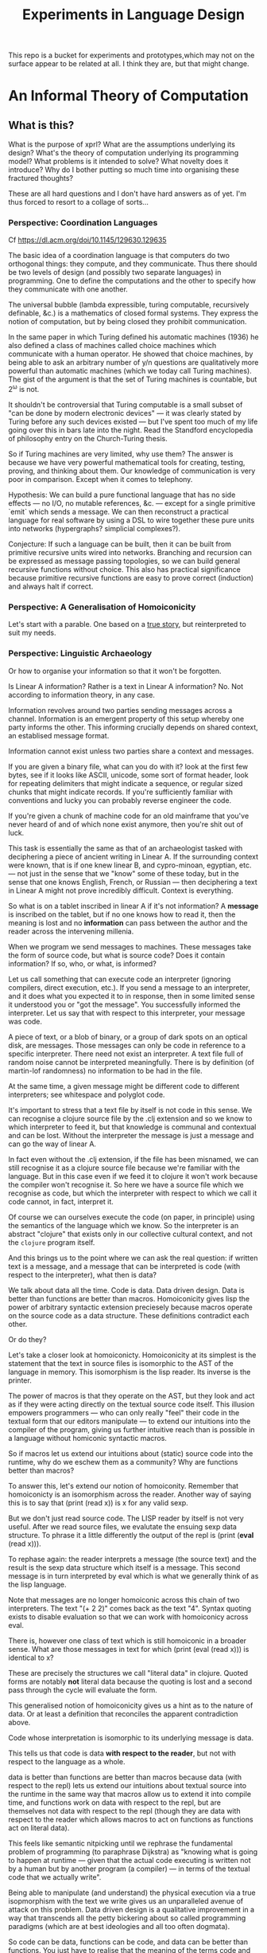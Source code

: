 #+TITLE: Experiments in Language Design

This repo is a bucket for experiments and prototypes,which may not on the
surface appear to be related at all. I think they are, but that might change.

#+TOC: headlines 2

* An Informal Theory of Computation
** What is this?
   What is the purpose of xprl? What are the assumptions underlying its design?
   What's the theory of computation underlying its programming model? What
   problems is it intended to solve? What novelty does it introduce? Why do I
   bother putting so much time into organising these fractured thoughts?

   These are all hard questions and I don't have hard answers as of yet. I'm thus
   forced to resort to a collage of sorts...
*** Perspective: Coordination Languages
    Cf https://dl.acm.org/doi/10.1145/129630.129635

    The basic idea of a coordination language is that computers do two
    orthogonal things: they compute, and they communicate. Thus there should be
    two levels of design (and possibly two separate languages) in
    programming. One to define the computations and the other to specify how
    they communicate with one another.

    The universal bubble (lambda expressible, turing computable, recursively
    definable, &c.) is a mathematics of closed formal systems. They express the
    notion of computation, but by being closed they prohibit communication.

    In the same paper in which Turing defined his automatic machines (1936) he
    also defined a class of machines called choice machines which communicate
    with a human operator. He showed that choice machines, by being able to ask
    an arbitrary number of y/n questions are qualitatively more powerful than
    automatic machines (which we today call Turing machines). The gist of the
    argument is that the set of Turing machines is countable, but 2^ω is not.

    It shouldn't be controversial that Turing computable is a small subset of
    "can be done by modern electronic devices" — it was clearly stated by Turing
    before any such devices existed — but I've spent too much of my life going
    over this in bars late into the night. Read the Standford encyclopedia of
    philosophy entry on the Church-Turing thesis.

    So if Turing machines are very limited, why use them? The answer is because
    we have very powerful mathematical tools for creating, testing, proving, and
    thinking about them. Our knowledge of communication is very poor in
    comparison. Except when it comes to telephony.

    Hypothesis: We can build a pure functional language that has no side
    effects — no I/O, no mutable references, &c. — except for a single primitive
    `emit` which sends a message. We can then reconstruct a practical language
    for real software by using a DSL to wire together these pure units into
    networks (hypergraphs? simplicial complexes?).

    Conjecture: If such a language can be built, then it can be built from
    primitive recursive units wired into networks. Branching and recursion can
    be expressed as message passing topologies, so we can build general
    recursive functions without choice. This also has practical significance
    because primitive recursive functions are easy to prove correct (induction)
    and always halt if correct.
*** Perspective: A Generalisation of Homoiconicity
    Let's start with a parable. One based on a [[https://news.ycombinator.com/item?id=11939851][true story]], but reinterpreted to
    suit my needs.

*** Perspective: Linguistic Archaeology
    Or how to organise your information so that it won't be forgotten.

    Is Linear A information? Rather is a text in Linear A information?  No. Not
    according to information theory, in any case.

    Information revolves around two parties sending messages across a
    channel. Information is an emergent property of this setup whereby one party
    informs the other. This informing crucially depends on shared context, an
    establised message format.

    Information cannot exist unless two parties share a context and messages.

    If you are given a binary file, what can you do with it? look at the first few
    bytes, see if it looks like ASCII, unicode, some sort of format header, look for
    repeating delimiters that might indicate a sequence, or regular sized chunks
    that might indicate records. If you're sufficiently familiar with conventions
    and lucky you can probably reverse engineer the code.

    If you're given a chunk of machine code for an old mainframe that you've
    never heard of and of which none exist anymore, then you're shit out of
    luck.

    This task is essentially the same as that of an archaeologist tasked with
    deciphering a piece of ancient writing in Linear A. If the surrounding
    context were known, that is if one knew linear B, and cypro-minoan, egyptian,
    etc. — not just in the sense that we "know" some of these today, but in the
    sense that one knows English, French, or Russian — then deciphering a text in
    Linear A might not prove incredibly difficult. Context is everything.

    So what is on a tablet inscribed in linear A if it's not information? A
    *message* is inscribed on the tablet, but if no one knows how to read it,
    then the meaning is lost and no *information* can pass between the author and
    the reader across the intervening millenia.

    When we program we send messages to machines. These messages take the form of
    source code, but what is source code? Does it contain information? If so,
    who, or what, is informed?

    Let us call something that can execute code an interpreter (ignoring
    compilers, direct execution, etc.). If you send a message to an interpreter,
    and it does what you expected it to in response, then in some limited sense
    it understood you or "got the message". You successfully informed the
    interpreter. Let us say that with respect to this interpreter, your message
    was code.

    A piece of text, or a blob of binary, or a group of dark spots on an optical
    disk, are messages. Those messages can only be code in reference to a specific
    interpreter. There need not exist an interpreter. A text file full of random
    noise cannot be interpreted meaningfully. There is by definition (of
    martin-lof randomness) no information to be had in the file.

    At the same time, a given message might be different code to different
    interpreters; see whitespace and polyglot code.

    It's important to stress that a text file by itself is not code in this
    sense. We can recognise a clojure source file by the .clj extension and so we
    know to which interpreter to feed it, but that knowledge is communal and
    contextual and can be lost. Without the interpreter the message is just a
    message and can go the way of linear A.

    In fact even without the .clj extension, if the file has been misnamed, we
    can still recognise it as a clojure source file because we're familiar with
    the language. But in this case even if we feed it to clojure it won't work
    because the compiler won't recognise it. So here we have a source file which
    we recognise as code, but which the interpreter with respect to which we call
    it code cannot, in fact, interpret it.

    Of course we can ourselves execute the code (on paper, in principle) using
    the semantics of the language which we know. So the interpreter is an
    abstract "clojure" that exists only in our collective cultural context, and
    not the =clojure= program itself.

    And this brings us to the point where we can ask the real question: if
    written text is a message, and a message that can be interpreted is code
    (with respect to the interpreter), what then is data?

    We talk about data all the time. Code is data. Data driven design. Data is
    better than functions are better than macros. Homoiconicity gives lisp the
    power of arbitrary syntactic extension preciesely because macros operate on
    the source code as a data structure. These definitions contradict each
    other.

    Or do they?

    Let's take a closer look at homoiconicty. Homoiconicity at its simplest is
    the statement that the text in source files is isomorphic to the AST of the
    language in memory. This isomorphism is the lisp reader. Its inverse is the
    printer.

    The power of macros is that they operate on the AST, but they look and act as
    if they were acting directly on the textual source code itself. This illusion
    empowers programmers — who can only really "feel" their code in the textual
    form that our editors manipulate — to extend our intuitions into the compiler
    of the program, giving us further intuitive reach than is possible in a
    language without homiconic syntactic macros.

    So if macros let us extend our intuitions about (static) source code into the
    runtime, why do we eschew them as a community? Why are functions better than
    macros?

    To answer this, let's extend our notion of homoiconity. Remember that
    homoiconicty is an isomorphism across the reader. Another way of saying this
    is to say that (print (read x)) is x for any valid sexp.

    But we don't just read source code. The LISP reader by itself is not very
    useful. After we read source files, we evalutate the ensuing sexp data
    structure. To phrase it a little differently the output of the repl is
    (print (*eval* (read x))).

    To rephase again: the reader interprets a message (the source text) and the
    result is the sexp data structure which itself is a message. This second
    message is in turn interpreted by eval which is what we generally think of as
    the lisp language.

    Note that messages are no longer homoiconic across this chain of two
    interpreters. The text "(+ 2 2)" comes back as the text "4". Syntax quoting
    exists to disable evaluation so that we can work with homoiconicy across
    eval.

    There is, however one class of text which is still homoiconic in a broader
    sense. What are those messages in text for which (print (eval (read x))) is
    identical to x?

    These are precisely the structures we call "literal data" in clojure. Quoted
    forms are notably *not* literal data because the quoting is lost and a second
    pass through the cycle will evaluate the form.

    This generalised notion of homoiconicity gives us a hint as to the nature of
    data. Or at least a definition that reconciles the apparent contradiction
    above.

    Code whose interpretation is isomorphic to its underlying message is data.

    This tells us that code is data *with respect to the reader*, but not with
    respect to the language as a whole.

    data is better than functions are better than macros because data (with
    respect to the repl) lets us extend our intuitions about textual source into
    the runtime in the same way that macros allow us to extend it into compile
    time, and functions work on data with respect to the repl, but are
    themselves not data with respect to the repl (though they are data with
    respect to the reader which allows macros to act on functions as functions
    act on literal data).

    This feels like semantic nitpicking until we rephrase the fundamental problem
    of programming (to paraphrase Dijkstra) as "knowing what is going to happen
    at runtime — given that the actual code executing is written not by a human
    but by another program (a compiler) — in terms of the textual code that we
    actually write".

    Being able to manipulate (and understand) the physical execution via a true
    isopmorphism with the text we write gives us an unparalleled avenue of attack
    on this problem. Data driven design is a qualitative improvement in a way
    that transcends all the petty bickering about so called programming paradigms
    (which are at best ideologies and all too often dogmata).

    So code can be data, functions can be code, and data can be better than
    functions. You just have to realise that the meaning of the terms code and
    data is not well defined without reference to an interpreter.

    To confuse matters even more, a message can be code with respect to two
    interpreters but only be data with respect to one of them. And the
    interpretation of a message need have nothing to do with the intentions of
    the author (cf. Roland Barthes 1967).

    Something decidedly less black and white than Barthes seems necessary to
    really understand this.

    Barthes holds that to give full creative autonomy of interpretation to the
    reader, one must let the author die, but of course it's more subtle than
    that.

    The author creates a text and (presumably) intends it to have a meaning. The
    text is transmitted, the meaning is not. The reader gets the text and infers
    a meaning by reading it.

    Traditional literary theory holds that one should look to the life, opinions,
    actions, etc. of the author when reading a text so as to try and infer the
    author's intended meaning.

    Post modern reading involves reading the text in and of itself — an act which
    is of course impossible because you cannot read except from the context of
    your own life and consciousness — and let the meaning come as it will.

    I think that we have to be schitzophrenic about it. We need to maintain
    simultaneous opinions about what we think the author meant from the context
    of their life, and what the author meant (or to further confuse matters what
    the text itself "means") from the text alone. These opinions will, in
    general, contradict each other. In a sense both will be true, in another
    sense neither will be true.

    All we can hope to do is contrast the different readings and make a call in a
    given context.

    — Aside on self description and indefinite archiving —

    Self description in this framework is ill defined. Description implies
    communication which is only possible through shared context. So you would
    need either a universal context, which is impossible, or a message combined
    with an interpreter that is capable of building a context in which to
    communicate from scratch. A feat which may or may not be possible. Maybe
    scratch isn't necessary, maybe lincos was onto something.

    Maintaining contextual consistency through the ages allows archaeologists to
    bring dead cultures back in a somewhat hollow form. To really understand a
    message, you need to keep a body of native speakers — or contextual natives —
    around. I don't know how long that can be possible.
**** Example of losing context
     Sets, lists, maps (set theoretic functions) are very basic and seem like
     they will never go away. If that's not a universal basis on which to build a
     future proof semantics, what is?

     100 years ago log tables were the primary means of computation. They were
     considered indispensible to the point that sci fi into the 60s still assumed
     space ships would have log tables that you would use to program the ship's
     computer (Spaceman Jones).

     Log tables have ceased to exist. Computers are so fast that we directly
     compute quantities from power series. Often without using logarithms at
     all. This would have been inconceivable in the past.

     Besides, ZFC is an ugly theory. You need choice to do many basic things, it
     leaves the continuum unsettled, it's just not a satisfying theory by many
     criteria. Assuming that it's too fundamental to be replaced is a failure of
     imagination.

     That said, future archaeologists will know that we used sets and maps
     and the rest and there will be books on the subject for historians of
     technology.

     It's the trail of context that needs to be maintained. Universality is a
     myth. Gödel proved that in 1931, but it still hasn't sunk in.
*** Perspective: Entropy (Cybernetics)
    A message is a thing given or received. Being a message is orthogonal to the
    idea of information.

    Remember that information is a probabilistic notion. The information in a
    message is the negative of its entropy, the unliklihood of its occurance.

    But probability is not an ontological notion. Probability is an
    epistemological proposition (Cf Jaynes 2003).

    So whether there is information to be had in a message or not, is a matter of
    context, a question of who receives the message.

    The entire field of cryptography can only exist because of this contextuality
    of information.

    What is the distribution from which messages are drawn? what does it mean for
    one message to be more likely than another? to have greater entropy? It means
    that given a prior, that is a given state of knowledge about the world, there
    are more configurations of the world leading to one message than another.

    That prior is exactly what I mean by context.

    Thermodynamics tells us that within a closed system, entropy always increases
    in the long run. That is to say that for any prior distribution (context),
    the posterior under observation of the system will approach the uniform in
    measure (this could use a lot more rigour) over the long haul.

    A Turing machine (going back to Turing (1936)) is a closed system. This point
    is often glossed over in CS classes and textbooks, but is incredibly
    important. See Wegner (1997) and Hewitt (2007).

    We take the perspective that a Turing machine is an information processing
    device — in the language of Weiner or Shannon which are close enough for our
    purposes to each other — and being a closed system, is a leaky information
    processing system.

    A Turing machine receives messages (input placed on the tape before running
    the machine) and emit messages (the state of the tape on completion). If the
    action of the Turing machine is invertible, that is the Turing machine
    defines an isomorphism from its input set to its output set, then the signal
    of output messages have the same entropy as the input. In all other cases,
    the entropy of the output must be strictly greater than that of the input. In
    other words, information is lost in interpretation by a Turing machine.

    This loss of information is independent of context. More precisely,
    information is lost no matter the context from which you define it. But the
    degree of loss may vary.

    But the Earth is not a closed system, and neither is anything on it except in
    certain, very artificial, situations.

    When you look up a word in a dictionary, you are reducing entropy. If that
    dictionary is on a website then the system of you, plus computer program,
    plus intervening network experiences an increase in information. But
    communication requires energy, which disipates as heat, so there is no
    violation of thermodynamics.

    This leads us to the inescapable conclusion that communication creates open
    systems and so a system of communicating components is something strictly
    more than a Turing machine.

    This observation isn't new, but it's widely dismissed as irrelevant. I hope
    to convince you otherwise.
*** Perspective: Special Relativity
    - Note taken on [2022-09-24 Sat 18:47] \\
      Originally dates [2020-05-12 Tue] in my notes
    On an interstellar scale, consensus is not possible in any practical
    fashion.

    This is a trivial consequnece of special relativity. It is not only
    possible, but necessary, that different observers will observe different
    sequences of events. Those sequences will often contradict each other in the
    short term, but both observers will nevertheless be correct.

    So what can we do? Current solutions like paxos, raft, etc. work by builing
    consensus via coordinated communication. They guarantee that eventually
    everyone will agree, but they make no promises (because they can't) about
    how long it will take for such consensus to arise.

    Spanner, and other "reengineer the universe" style solutions build a frame
    of coordinates that spans the entire planet and using atomic clocks and gps
    impose a total order on all events happening on the earth. Again, this is a
    form of consensus in the long run, with a blind spot trailing ever so
    slightly into the past. If you're running a server in Singapore, and you are
    sent messages from Sydney and London at about the same time (though
    according to the atomic clocks, the London message was first) you'll
    probably receive the packet from Sydney first, and so there will be an
    interval of time in which you are inconsistent with the total ordering of
    the system simply because messages travel at finite speed.

    On the earth this isn't much of a problem, since that trailing blind spot is
    from about a second ago to now. That's not much time. But what happens if we
    expand the network to include the moon? Mars? The moon is over a second away
    at the speed of light. Mars can be more than twenty minutes away. That means
    that the trailing blind spot will be at least 45 minutes for a network
    spanning the earth and mars if it only takes one round trip to agree to
    things. If you have a spanner like system, you can broadcast and get best
    effort consistency in 20 or so minutes, but you won't know they know until
    at least one round trip.

    Let's make it harder. Imagine we send a ship to another star. If that star
    is 60 light years away, then as the ship travels, round trip time will
    increase until it reaches 120 years. If you won't get acknowledgement of
    delivery for over 100 years, then you may as well never get it. Concensus
    becomes completely impossible, all that can be done is informing.

    So instead of tcp, we'll simply need to send a continuous stream of data and
    listen to one coming back.

    Now imagine this ship comes back. It's own web will have diverged
    significantly from ours, but because of the streaming updates back and forth
    there will be cross links. Once the two webs are brought physically close
    together it should be as if they were never apart. The network needs to be
    amorphous in this sense that pieces can break off, evolve in isolation, and
    then reconnect.

    If the network is robust — at the highest level of content, not just at the
    wiring level — to continuous changes in topology, then being connected all
    the time will become a less pressing concern. Going through a tunnel
    shouldn't break anything, being cut off from the outside world by censors
    should be equivalent to a lag in updates, instead of the current situation
    of only having access to anything when you find a hole in the firewall.

*** Interpretation all the way down
**** Notes adapted from [2020-01-06 Mon] on paper
     Data is not a well defined term and I'm going to try and avoid using it for
     the moment. Is this possible?

     What is an inscription on a tablet? Let's call it a message for lack of a
     better word. How do we know it's a message and not a natural phenomenon? or
     an unlikely outcome of random noise? We don't. Intention comes right from
     the start: a message is something intended to be read. Intended to convey
     meaning. The author of a message meant something by it.

     So we need another concept for an artifact — an inscription, a shape, a
     sound, &c. — that *might* be a message, or might not. For now, let's call
     this a text. Not a good word, but I've got nothing else; signal, sign,
     etc. are loaded terms nowadays.

     Can anything be a message? If so, do we even need a word for something that
     might be one?

     A message only exists if a producer and a receiver share enough context to
     make communication possible.

     So before we can have messages, we need agents with the intent to
     communicate.

     Two sentient agents can communicate. This is an observation, not a
     definition.

     But what does it mean to communicate with a machine?

     If you send a message (from your point of view) to a machine and it behaves
     in an expected manner, then you can say that the machine interpreted your
     message correctly. Or maybe that with respect to that interpreter (machine),
     your message is code.

     A message that means something to someone is different from one which does
     not.

     We should likely relax this condition to say that if you send a message to a
     machine and it does *something*, then it interpreted your message (somehow).

     Correctness is not a notion applicable to communication in general.

     Is correctness essential to the notion of code? The rationalist tradition
     would say yes, after all the word 'code' orginally referred to a collection
     of laws in old French (though prior to that, codex just means 'book' in
     Latin).

     Most computer code is not correct in the sense of being not even wrong. So I
     think it's a mistake to equate computer code with formal systems of any kind
     when thinking of practice.

     What do we call a message that you can interpret meaningfully? Meaningful
     (to you)?

     It's important to consider that the meaning intended by the producer of a
     message, and the meaning interpreted by the receiver need not have anything
     to do with one another. In fact one end, or the other (or both?) might not
     assign any meaning at all.

     So Barthes put it too strong: the author isn't dead, they're just another
     reader (of their own message).
**** Theory
     Data is the medium in which computation can occur.

     A message which causes an interpreter to do something is code. That
     something might be a side effect, or it might be a computation.

     It's important to see that from this point of view, computation is just
     another kind of effect we can have on the world. It is a form of doing. It
     just has much nicer mathematical structure than most other kinds of effect.

     That which is done by an interpreter, given a message, *is*, in some sense,
     the meaning assigned to that message by an interpreter. Meaning is use.

     Literal data are precisely those messages which pass through an interpreter
     without causing it to do anything. Semantic roughage. Sort of. Think of the
     machine that draws letters in the sand. There is a sense in which unicode
     chars are literal data, but equally a sense in which they are code. This is
     a point for further consideration elsewhere.

     For now, let's just consider literal data as a subset of (digital) data.

     Notably, since literal data passes through an interpreter without causing it
     to do anything in particular, literal data is not code, and so the
     interpreter assigns no meaning to it.

     (Literal) Data is purely syntactic. Semantics are external to it.

     The fact of the existence of literal data says something about a shared
     structure between the data and the interpreter which emits it unchanged.

     Note that the meaning that the producer of code assigns to it does not
     necessarily have anything to do with the meaning assigned to it by a given
     interpreter (though it may be important to others).

     A symbol, say `identity`, is a message that refers to a form, that is, to
     another message `(fn [x] x)`.

     A form which is intended to invoke a function referred to by a symbol, say
     `(identity 1)`, indicates by the grammatical position of `identity` —
     invocation position — that `identity` is in turn to be treated as an
     interpreter.

     (eval (identity 1)) <=> (apply (eval identity) (map eval [1]))

     The repl is an interpreter that interprets some parts of messages as
     interpreters and other parts as messages to those interpreters.

     But this process must bottom out. At some level, messages must *be*
     interpreters.

     Put differently, messages, being data, are inert. S-expressions, being
     *literal data* to the lisp reader are, furthermore, devoid of
     meaning. Meaning is assigned to the sexps by `eval`, which is the most
     important interpreter in a lisp.

     Code by itself — be it a string, or a forest of sexps — does nothing, means
     nothing. It is inert. It must be interpreted.

     `eval` in lisp serves two distinct purposes. It provides the grammar of
     lisp, which is to say that it decides which forms are the be considered
     interpreters, and which messages, and it transforms inert code into an
     active interpreter.

     This initial spark is magical. It is the difference between computers and
     all media that came before.

     This vivification of inert code into a reactive mechanism is not akin to
     compilation. A compiler is, in principle, a pure function that transforms
     one representation of computer code (text, sexps, etc.) into another (byte
     code, machine code, et al.).

     Compilation is often part of the action which transforms text into a living
     process, but it's not the magic.

     I keep saying magic, but really it's rather banal. At some point, you reach
     circuits which interpret messages directly into physical activity. You don't
     need interpreters all the way down. It just looks that way to people raised
     in modern platforms like the web.

     Does `eval` have to be singular? Is there any reason to restrict the set of
     meta-interpreters, the set of language defining interpreters, to a single
     thing?

     Why can't a single runtime platform accept messages in any format, so long
     as those messages are tagged in some way such that the runtime can deduce
     how to interpret them?
**** Practice
     What I'm calling an interpreter might better be called an executor, but
     interpretation has a meaning beyond Steele and Sussman's art.

     The difference between compilers and interpreters, for our purposes, is that
     compilers are pure functions, that is they are computations that operate in
     and on data, whereas interpreters take action based on their input. Real
     action in the (possibly digital) world.

     In particular, a compiler itself needs to be interpreted, it's just a
     program.

     This is obfuscated because compilers are generally executables, which just
     means that the operating system knows how to interpret them.

* A Language to Play with Theories
** Desiderata
   What do I want from an ideal language for playing with computing machinery?
** Skepticism
   Which structures and patterns are useful, and which are just habit?
*** Dynamic Linking
    I got this idea originally from the [[https://www.unisonweb.org/][Unison]] language, but this is my
    interpretation and any faults herein are my own.

    A codebase is shared mutable state between developers. Uncoordinated
    changes by different developers, or by individuals at different points in
    time are the cause of a large class of bugs (git catches some of these as
    merge conflicts, but not all).

    I want to be able to modify code without fear of breaking anything I don't
    touch. If no existing code can change, then no existing functionality can
    break.

    In particular, this means that dynamic linking is unacceptable. The promise
    of dynamic linking is that bug fixes, security updates, and performance
    boosts will automagically trickle into your code as your dependencies
    release minor updates. The problem, of course, is that along with these
    come new bugs and breaking changes. We have a parallel with iatrogenics
    that puts us at the mercy of the gung-ho.

    Let's not forget that the real impetus that drove dynamic linking to become
    the standard was the fact that old machines didn't have enough drum or core
    space to hold much, so pieces had to be continually swapped in and
    out. That just isn't the case anymore.

    There's a synthesis of static and dynamic linking that I think gives us the
    best of both worlds. Given a reference by value scheme we can link code just
    as we do now, allowing shared libraries and small updates, but the links
    aren't symbols to be dumbly matched at runtime, they're unique references to
    specific bits of code that change if the code changes (think infinitely long
    hashes).

    But we still have to address the issue of updates. Security updates aren't
    going to go away anytime soon, so there needs to be a way to update large
    codebases wholesale.

    But given these references are explicit, a tool can scan and index
    them. Thus given a new version of some function, say SSL_do_handshake from
    openssl, the tooling can scan the entire codebase and say "These 7,453
    lines of code will be modified by this update, do you want to continue?".

    That sounds horrible, but is it worse than changing those 7000 loc and not
    even knowing it?
*** The Stack
    The modern callstack and the prevalence of stack machines when defining
    languages has its origin in Dijkstra's Notes on Structured Programming
    (1970).

    Dijkstra's goal was to achieve a one to one correspondance between the text
    of the program and the instructions being executed in the hardware. He
    managed to do this with extreme elegance using just a stack and a couple of
    counters. It signaled certain death for the goto statement.

    And the stack works brilliantly for sequential, synchronous code. It works
    so well that stacks ops are part of the instruction set of modern chips, and
    students leave university thinking that stacks are an inherent part of
    programming languages.

    The problem, though, is that they suck at concurrency, especially in the
    face of asynchronicity.

    The problem is obvious if you ever worked in javascript pre ES6. It's
    also apparent in Rust's red/blue function kerfuffle when you realise the
    difference between red and blue is that one uses the stack and the other
    uses a scheduler / event loop.

    The program always needs to know where to go next, in particular functions
    need to know where to return to, but do we need to store this information on
    the stack?

    React is playing with the idea of virtualising the stack because when you
    have hundreds of ui tasks going on asyncronously and you want to interrupt,
    reorder, and resume them, when you need to modify or cancel them on the fly,
    then you need a different data structure.

    The early versions of Akka had a great hack to use the stack where is was
    beneficial and then blow it away: an actor would proceed like a normal
    function calling functions, until it hits a send call. Send would just build
    the current continuation, and throw an exception containing that
    continuation, the message, and the receiver. The scheduler catches that
    exception, queues the message and loops back. I always admired the
    cleverness of this approach.

    But concretely. I hypothesise that if we rethink the stack abstraction we
    can have asyncronous code that looks synchronous. Async/await without the
    keywords and dual nature.

    It should also help optimisers that want to reorder larger chunks of a
    program, or automatic parallelisation.
*** Function, Proceedures, Coroutines, and Transducers
    Are function a good fundamental unit for programming?

    Can you guess what I think?

    Example: is (get m k) a pure function (clojure semantics, not a trick
    question)?

    The answer depends on whether you consider `nil` a first class thing.

    Hoare's null pointer blunder is due, at the end of the day, to the fact that
    (get m k) often has nothing meaningful to return. If k is not in m then
    there is no answer. But by the semantics of function calls, something must
    be returned. And so we reify nothing into null, nil, None,
    NotFoundException, etc..

    Type theory gives you a way of reifying nothing without the danger of null
    references, but it's still just a kludge to fix an older kludge.

    Why can't (get m k) just not return anything if it has nothing to return?

    Because functions always return a value. In set theory a function has a
    value for valid input, type theory lets you enforce this, but what is a
    reasonable k in (get m k)? Any value is a valid key, so should be part of
    the domain, but m is a finite map, so almost all inputs yield no valid
    output.

    So get is really a partial function whose domain depends on its first
    argument.

    Now what about `when`?

    Can we build a language that just short circuits instead of returning a
    reified nothing? Do nothing, don't say "nothing". `when` sends a message
    somewhere if its predicate comes back true, and if it comes back false, the
    current fibre of execution just dies and unwinds.

    If we add a mechanism to catch this unwinding, then we can build `if` from
    `when` and (get m k default) from (get m k). But by default it just unwinds
    all the way to the runtime and something else gets scheduled.

    So under the hood, these "functions" are proceedures that might jump to the
    return pointer when they finish, or might just `GOTO HALT`. Weird, but still
    structured in its own way.

    We now have "functions" that return zero or one value to the caller. Why
    stop there? A transducer is just such a "function" that passes on zero or
    more values for every input. It doesn't quite return to the caller, but
    we'll come back to that.

    Orthogonal issues: to whom to we "return" these values? and when?

    Conjecture: if we get the whom right, then when ceases to matter. This will
    take some justification in a separate point (see [[*The Myth of Synchoronicity][The Myth of Synchoronicity]]).

    A coroutine is a proceedure (aka routine) which decides for itself where
    control goes next. Instead of a call stack which decides what "return" means
    for you, (symmetric) coroutines end in a (yield X value) statement which
    says "send this value to X and give it control".

    I'm still trying to work out what a persistent (ie stateless) coroutine
    would look like at the assembly level. I'm pretty sure I want the solution
    to this problem, but it's not trivial and until I hit the point where I 100%
    need it, it only gets background thought privileges.

    Now take a toy program like
    =(fn [k] (let [v (get m k)] (when (even? v) (* v v))))=
    This says given a `k`, look it up and get back a (presumably) number, if
    it's even square it.

    What does (let [v (get m k)]) actually do? Is m local? does get park and
    wait for a remote server?

    It shouldn't matter. If we have control over where functions return, then
    `let` tells `get` send a value back to "here" (label?, call_cc()?), `get`
    then gets control and goes about its business. If it parks, `let` will be
    none the wiser, so long as `get` passes on the corrent place to yield the
    eventual value.

    So if `get` finds a value to return that value finds its way back to the
    let statement which binds it to the name `v`, and control moves on to the
    body of `let`. Similarly if `when` decides to pass on control to its body
    then eventually `*` is passed `v` twice, does whatever it does and sends
    it's value to ???

    That's a good question. `*` should inherit its return pointer from `when`
    which inherits it from `let`, which in this case gets it off the return
    stack since we're invoking the `let` as the body of a function.

    Thus we get standard stack based funcall semantics even if get (and `even?`)
    actually have to park and wait for data. We have async handling without
    red/blue dichotomy or confusing keywords.

    But notice that we also get short circuiting. If `(get m k)` returns
    nothing, then we don't need to test `(even? nil)` because the computation
    just ends at `get`. We get a cheaper version of nil punning with no risk of
    using a null pointer because there is no null pointer. "nil" isn't a
    thing. We return nothing, not "nothing".

    But what if `m` is a multimap and `(get m k)` returns multiple values?

    N.B.: what follows is still actively in churn and I might consider it
    idiotic next week.

    One option is to require the programmer to have known that `m` was a
    multimap to begin with and plan for a collection at all points downstream.

    But blaming the user is too easy.

    A better option might be to fork the computation. Remember that coroutines
    are persistent and stateless, so each value `get` returns flows through the
    rest of computation (possibly in parallel) resulting in multiple return
    values getting passed back to the outermost caller. Note that this doesn't
    return a collection, if returns multiple values.

    If not everything returned from `get` is even, then the `when` statement
    acts like a `filter` transducer.

    This whole way of thinking about multiple return is inspired by transducers,
    but with immutability enforced at the lowest levels, these are all trivially
    parallelisable transductions.

    So multiple returns cause the computation to fork, nodes in the
    computational topology get replaced by lists of nodes (we should preserve
    order of messages even as things fork).

    This swelling of fibres of execution needs to be balanced by some form of
    joining. Aggregations like reduce are natural join points in the topology,
    but there won't always be a foldy step at the end, How to deal with this
    forking phenomenon in general needs more thought.

    Let's push a little further: is it reasonable to allow a "function" as
    defined above to only return to a single place? What if it has multiple
    messages (return values) that are fundamentally different and should go
    different places?

    As a practical example, how do you implement eval without mutability? Eval
    needs to keep a context of evaluation around (to store `def`ed things), but
    it also needs to return values to its caller. In a repl, eval must both send
    a message back to itself (recursively), and send a separate message to
    print. It can emit a pair, but then something downstream needs to split that
    pair and do two different things with it.

    Current idea: replace `yieldto` with `emit` but have a special form `fork`
    which takes zero or more emit statements. This is a low level construct that
    I don't see a way to avoid, but if it creeps its way into quotidian
    development, the language might be a failure. I'm not really sure yet.
*** The Myth of Synchoronicity
    What is the meaning of `async` in contemporary programming languages?
    It's a negative, and so only makes sense in relation to that which it's
    negating. Is there such a thing as `sync` to give it meaning? I happen to
    think it's as relic of legacy and habit.

    Show me a syncronous instruction in a computer. Even assembly verbs take
    different amounts of time. There's a huge difference between add and div,
    but the same instruction always takes the same amount of time, right? What
    about add with args on in registers, vs add with args on the heap? Does the
    cache hit or miss? Is the system paused for GC?

    All sync really means is "while I'm waiting, nobody else can use the
    cpu". And in that sense, sync must die.

    So does this mean we can't meet hard real time requirements? Not at all. A
    program that assumes the cache will always hit is going to miss hard
    deadlines. A properly written real time program knows that even if the cache
    misses and everything possible goes wrong, the worst case bound is still
    acceptable.

    The goal is to bound the worst case, and the more we can do while waiting
    the better.

    Admittedly reasoning about async programs is harder because it's harder to
    pretend we know things we don't, and the scheduler brings in its own
    dynamics. But in the end, the more we admit the limits of our knowledge and
    work within them, the more reliable systems will be.
*** Start counting at 1
    The idea that real programmers start counting at zero comes from two
    related conflations. A conflation of cardinal and ordinal numbers, and a
    conflation of lists with allocated memory.

    When we learn to count in school we learn to start at 1. This is the first
    wug, this is the second wug, and so on... There is no zeroeth wug, but
    there can be zero wugs. That's the distinction between cardinality (the
    number of things in a set) and ordinality (the rank of something in a
    queue).

    Are array indicies cardinal numbers or ordinal numbers? That, like so much
    else in life, depends on the context. If you know that an array is a pair
    and you want to access the second element, then the index is ordinal. We
    want the second element, not the first element as there is no zeroeth
    element.

    But arrays aren't just lists. In modern computer architectures, memory is
    abstracted away as an enormous array. Everything you store has an address
    in this array, and we have to perform computations to find those addresses
    (which are really indicies).

    Say you have a pointer p to a struct {int32, int32, String} where we know
    that the second int is the length of the String (char array). The length of
    the string, say n,  is \*(p+4) and the String itself is n bytes starting at
    \*(p+8).

    Now we're doing arithmetic with array indicies. So in this case we're
    treating array indicies as cardinal numbers (you can define arithmetic on
    ordinals, but only set theorists ever do that).

    So why do real programmers start counting at zero? That's because if you're
    treating indicies as cardinal numbers, then you want the first thing (no
    offset) to be \*(p+0).

    Take Dijkstra's famous argument regarding for (i=0; i<N; i++) {.... This
    basically avoids having to fiddle with end conditions when concatenating
    arrays. Again this is about computing indicies and offsets.

    In the language being designed, there are only names and values. There are
    no explicit places. You can't say "find where x is stored and then give
    bytes ...", you can only refer to values that you know, or things whose
    names you know.

    Pointer arithmetic is out, so the need to facilitate it is gone.

    As for Dijkstra's example, modern languages don't use indicies to walk
    arrays anymore. All significant languages now provide a facility based on
    R.S. Bird's constructive programming theory. That is they use fold,
    reduce, iterators, whatever you want to call it. You should never be
    walking over a list with for (i=0; i<N; i++), so Dijkstra's argument is
    nowadays moot.

    Essentially, if you have a list of things, then they have an order, and
    that order is ordinal. You want the first, second, third, ... elements.

    If you need to compute an index nowadays then what you're really doing is
    constructing an indirect reference. The order of the things referenced is
    arbitrary and extrinsic. That means you aren't really talking about lists
    at all, you're talking about maps. Using arrays is an implementation concern
    based on current architectures.

    Confounding what we want to do with what we (incidentally) have to do
    creates inertia which prevents improvement of both our languages and our
    hardware. Linear RAM isn't the only way to build computers, but we have a
    feedback loop between low level programming languages which get performance
    by assuming things about the hardware which binds the hardware designers to
    meet the languages' expectations so that they stay fast which binds the
    language designers to make assumptions about hardware ... ad nauseum.

    Only put data in lists if it has an order which is important in some
    way. If order is arbitrary or otherwise unimportant, use a set or a map.
**** references
     Dijkstra (find the essay)
     Bird, constructive programming
* Potentially Useful Reading
  Emphasis on potential
** https://arxiv.org/abs/2206.01041
* Copyright
  © 2022 Thomas Getgood
